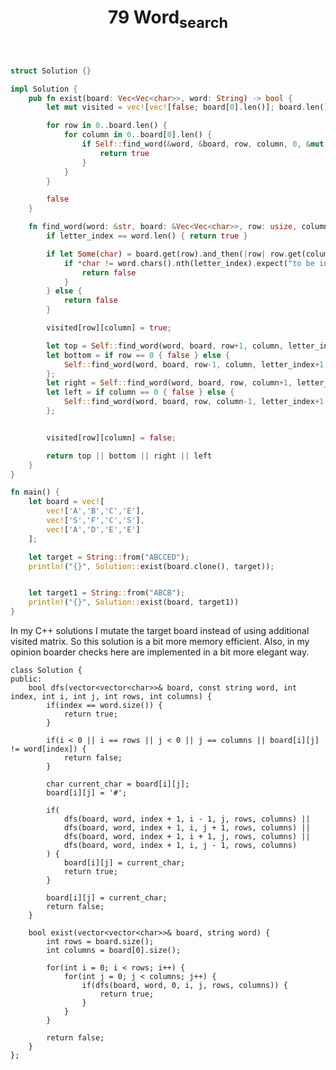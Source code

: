 #+TITLE: 79 Word_search

# Rust
:PROPERTIES:
:LEVEL: 0
:END:
#+BEGIN_SRC rust
struct Solution {}

impl Solution {
    pub fn exist(board: Vec<Vec<char>>, word: String) -> bool {
        let mut visited = vec![vec![false; board[0].len()]; board.len()];

        for row in 0..board.len() {
            for column in 0..board[0].len() {
                if Self::find_word(&word, &board, row, column, 0, &mut visited) {
                    return true
                }
            }
        }

        false
    }

    fn find_word(word: &str, board: &Vec<Vec<char>>, row: usize, column: usize, letter_index: usize, visited: &mut Vec<Vec<bool>>) -> bool {
        if letter_index == word.len() { return true }

        if let Some(char) = board.get(row).and_then(|row| row.get(column)) {
            if *char != word.chars().nth(letter_index).expect("to be inside bound") || visited[row][column] {
                return false
            }
        } else {
            return false
        }

        visited[row][column] = true;

        let top = Self::find_word(word, board, row+1, column, letter_index+1, visited);
        let bottom = if row == 0 { false } else {
            Self::find_word(word, board, row-1, column, letter_index+1, visited)
        };
        let right = Self::find_word(word, board, row, column+1, letter_index+1, visited);
        let left = if column == 0 { false } else {
            Self::find_word(word, board, row, column-1, letter_index+1, visited)
        };


        visited[row][column] = false;

        return top || bottom || right || left
    }
}

fn main() {
    let board = vec![
        vec!['A','B','C','E'],
        vec!['S','F','C','S'],
        vec!['A','D','E','E']
    ];

    let target = String::from("ABCCED");
    println!("{}", Solution::exist(board.clone(), target));


    let target1 = String::from("ABCB");
    println!("{}", Solution::exist(board, target1))
}
#+END_SRC

In my C++ solutions I mutate the target board instead of using additional visited matrix. So this solution is a bit more memory efficient. Also, in my opinion boarder checks here are implemented in a bit more elegant way.

#+begin_src c++
class Solution {
public:
    bool dfs(vector<vector<char>>& board, const string word, int index, int i, int j, int rows, int columns) {
        if(index == word.size()) {
            return true;
        }

        if(i < 0 || i == rows || j < 0 || j == columns || board[i][j] != word[index]) {
            return false;
        }

        char current_char = board[i][j];
        board[i][j] = '#';

        if(
            dfs(board, word, index + 1, i - 1, j, rows, columns) ||
            dfs(board, word, index + 1, i, j + 1, rows, columns) ||
            dfs(board, word, index + 1, i + 1, j, rows, columns) ||
            dfs(board, word, index + 1, i, j - 1, rows, columns)
        ) {
            board[i][j] = current_char;
            return true;
        }

        board[i][j] = current_char;
        return false;
    }

    bool exist(vector<vector<char>>& board, string word) {
        int rows = board.size();
        int columns = board[0].size();

        for(int i = 0; i < rows; i++) {
            for(int j = 0; j < columns; j++) {
                if(dfs(board, word, 0, i, j, rows, columns)) {
                    return true;
                }
            }
        }

        return false;
    }
};
#+end_src
